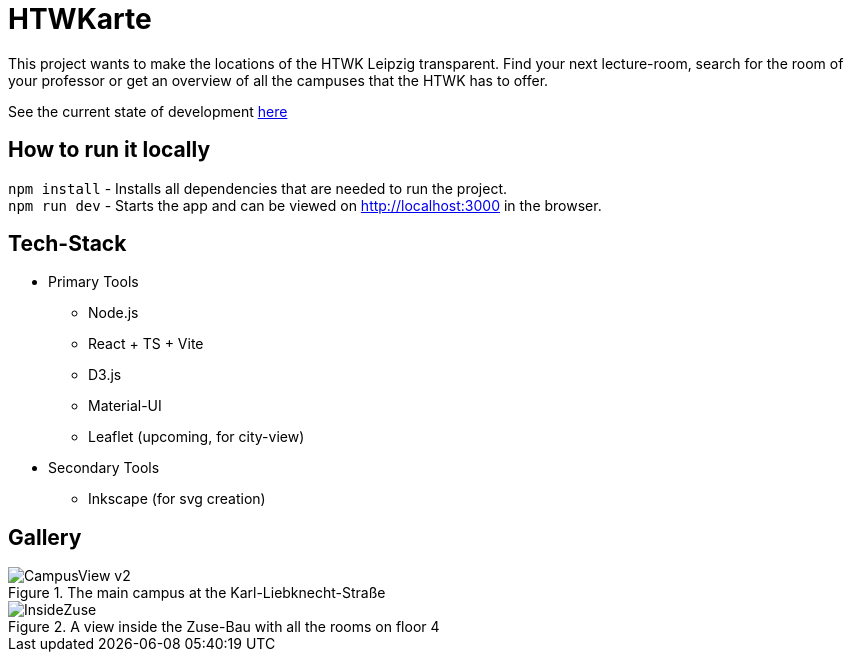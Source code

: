 = HTWKarte

This project wants to make the locations of the HTWK Leipzig transparent. Find your next lecture-room, search for the room of your professor or get an overview of all the campuses that the HTWK has to offer.

.See the current state of development link:https://871ccdf5.htwkarte.pages.dev/[here]
****
****

== How to run it locally

`npm install` - Installs all dependencies that are needed to run the project. +
`npm run dev` - Starts the app and can be viewed on link:http://localhost:3000[http://localhost:3000] in the browser.

== Tech-Stack

* Primary Tools
** Node.js
** React + TS + Vite
** D3.js
** Material-UI
** Leaflet (upcoming, for city-view)
* Secondary Tools
** Inkscape (for svg creation)

== Gallery

.The main campus at the Karl-Liebknecht-Straße
image::Documentation/img/CampusView_v2.png[]
.A view inside the Zuse-Bau with all the rooms on floor 4 
image::Documentation/img/InsideZuse.png[]
